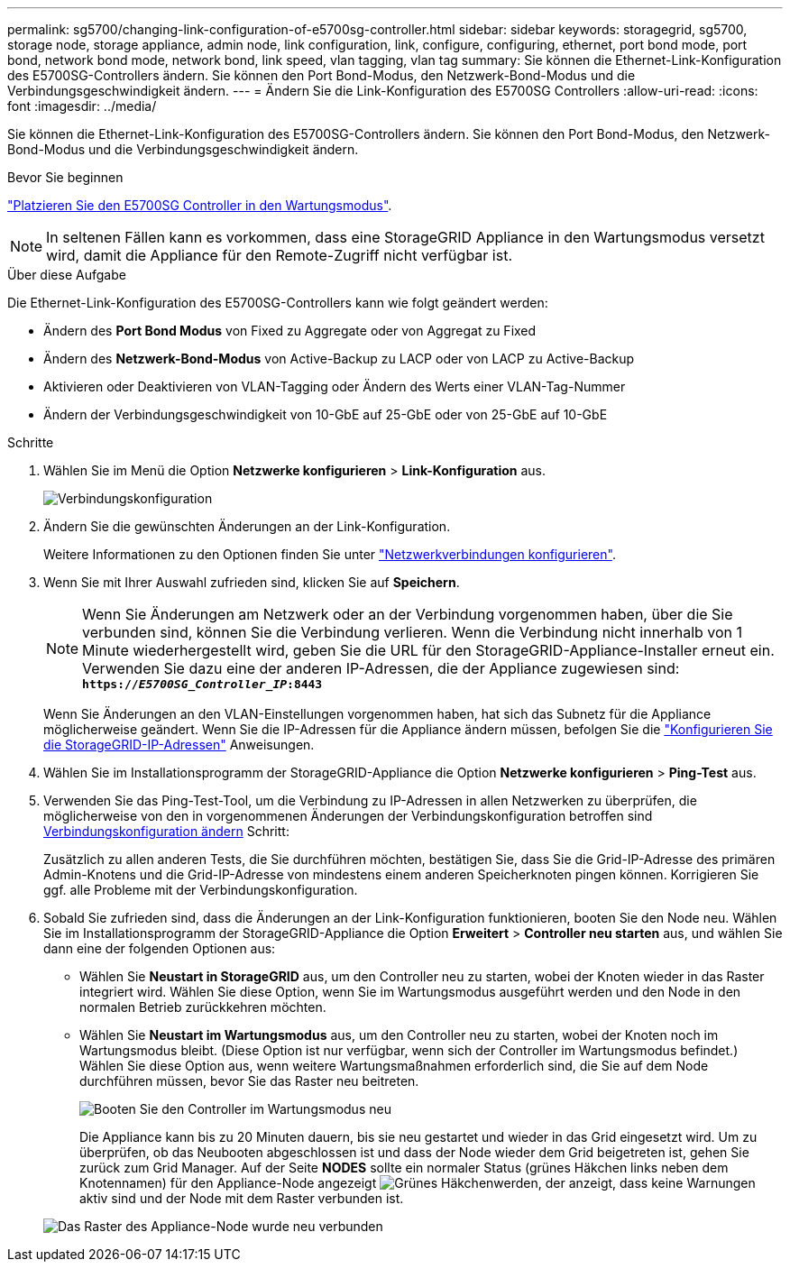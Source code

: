 ---
permalink: sg5700/changing-link-configuration-of-e5700sg-controller.html 
sidebar: sidebar 
keywords: storagegrid, sg5700, storage node, storage appliance, admin node, link configuration, link, configure, configuring, ethernet, port bond mode, port bond, network bond mode, network bond, link speed, vlan tagging, vlan tag 
summary: Sie können die Ethernet-Link-Konfiguration des E5700SG-Controllers ändern. Sie können den Port Bond-Modus, den Netzwerk-Bond-Modus und die Verbindungsgeschwindigkeit ändern. 
---
= Ändern Sie die Link-Konfiguration des E5700SG Controllers
:allow-uri-read: 
:icons: font
:imagesdir: ../media/


[role="lead"]
Sie können die Ethernet-Link-Konfiguration des E5700SG-Controllers ändern. Sie können den Port Bond-Modus, den Netzwerk-Bond-Modus und die Verbindungsgeschwindigkeit ändern.

.Bevor Sie beginnen
link:../commonhardware/placing-appliance-into-maintenance-mode.html["Platzieren Sie den E5700SG Controller in den Wartungsmodus"].


NOTE: In seltenen Fällen kann es vorkommen, dass eine StorageGRID Appliance in den Wartungsmodus versetzt wird, damit die Appliance für den Remote-Zugriff nicht verfügbar ist.

.Über diese Aufgabe
Die Ethernet-Link-Konfiguration des E5700SG-Controllers kann wie folgt geändert werden:

* Ändern des *Port Bond Modus* von Fixed zu Aggregate oder von Aggregat zu Fixed
* Ändern des *Netzwerk-Bond-Modus* von Active-Backup zu LACP oder von LACP zu Active-Backup
* Aktivieren oder Deaktivieren von VLAN-Tagging oder Ändern des Werts einer VLAN-Tag-Nummer
* Ändern der Verbindungsgeschwindigkeit von 10-GbE auf 25-GbE oder von 25-GbE auf 10-GbE


.Schritte
. Wählen Sie im Menü die Option *Netzwerke konfigurieren* > *Link-Konfiguration* aus.
+
image::../media/link_configuration_option.gif[Verbindungskonfiguration]

. [[change_Link_Configuration_sg5700, Start=2]]Ändern Sie die gewünschten Änderungen an der Link-Konfiguration.
+
Weitere Informationen zu den Optionen finden Sie unter link:../installconfig/configuring-network-links.html["Netzwerkverbindungen konfigurieren"].

. Wenn Sie mit Ihrer Auswahl zufrieden sind, klicken Sie auf *Speichern*.
+

NOTE: Wenn Sie Änderungen am Netzwerk oder an der Verbindung vorgenommen haben, über die Sie verbunden sind, können Sie die Verbindung verlieren. Wenn die Verbindung nicht innerhalb von 1 Minute wiederhergestellt wird, geben Sie die URL für den StorageGRID-Appliance-Installer erneut ein. Verwenden Sie dazu eine der anderen IP-Adressen, die der Appliance zugewiesen sind: +
`*https://_E5700SG_Controller_IP_:8443*`

+
Wenn Sie Änderungen an den VLAN-Einstellungen vorgenommen haben, hat sich das Subnetz für die Appliance möglicherweise geändert. Wenn Sie die IP-Adressen für die Appliance ändern müssen, befolgen Sie die link:../installconfig/setting-ip-configuration.html["Konfigurieren Sie die StorageGRID-IP-Adressen"] Anweisungen.

. Wählen Sie im Installationsprogramm der StorageGRID-Appliance die Option *Netzwerke konfigurieren* > *Ping-Test* aus.
. Verwenden Sie das Ping-Test-Tool, um die Verbindung zu IP-Adressen in allen Netzwerken zu überprüfen, die möglicherweise von den in vorgenommenen Änderungen der Verbindungskonfiguration betroffen sind  <<change_link_configuration_sg5700,Verbindungskonfiguration ändern>> Schritt:
+
Zusätzlich zu allen anderen Tests, die Sie durchführen möchten, bestätigen Sie, dass Sie die Grid-IP-Adresse des primären Admin-Knotens und die Grid-IP-Adresse von mindestens einem anderen Speicherknoten pingen können. Korrigieren Sie ggf. alle Probleme mit der Verbindungskonfiguration.

. Sobald Sie zufrieden sind, dass die Änderungen an der Link-Konfiguration funktionieren, booten Sie den Node neu. Wählen Sie im Installationsprogramm der StorageGRID-Appliance die Option *Erweitert* > *Controller neu starten* aus, und wählen Sie dann eine der folgenden Optionen aus:
+
** Wählen Sie *Neustart in StorageGRID* aus, um den Controller neu zu starten, wobei der Knoten wieder in das Raster integriert wird. Wählen Sie diese Option, wenn Sie im Wartungsmodus ausgeführt werden und den Node in den normalen Betrieb zurückkehren möchten.
** Wählen Sie *Neustart im Wartungsmodus* aus, um den Controller neu zu starten, wobei der Knoten noch im Wartungsmodus bleibt. (Diese Option ist nur verfügbar, wenn sich der Controller im Wartungsmodus befindet.) Wählen Sie diese Option aus, wenn weitere Wartungsmaßnahmen erforderlich sind, die Sie auf dem Node durchführen müssen, bevor Sie das Raster neu beitreten.
+
image::../media/reboot_controller_from_maintenance_mode.png[Booten Sie den Controller im Wartungsmodus neu]

+
Die Appliance kann bis zu 20 Minuten dauern, bis sie neu gestartet und wieder in das Grid eingesetzt wird. Um zu überprüfen, ob das Neubooten abgeschlossen ist und dass der Node wieder dem Grid beigetreten ist, gehen Sie zurück zum Grid Manager. Auf der Seite *NODES* sollte ein normaler Status (grünes Häkchen links neben dem Knotennamen) für den Appliance-Node angezeigt image:../media/icon_alert_green_checkmark.png["Grünes Häkchen"]werden, der anzeigt, dass keine Warnungen aktiv sind und der Node mit dem Raster verbunden ist.

+
image::../media/nodes_menu.png[Das Raster des Appliance-Node wurde neu verbunden]




